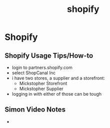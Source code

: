 :PROPERTIES:
:ID:       9743856b-d70a-46e4-adcd-21c9cdaf0286
:END:
#+title: shopify
* Shopify

** Shopify Usage Tips/How-to
 - login to partners.shopify.com
 - select ShopCanal Inc
 - i have two stores, a supplier and a storefront:
   - Mickstopher Storefront
   - Mickstopher Supplier
 - logging in with either of those can be tough

** Simon Video Notes
 -
